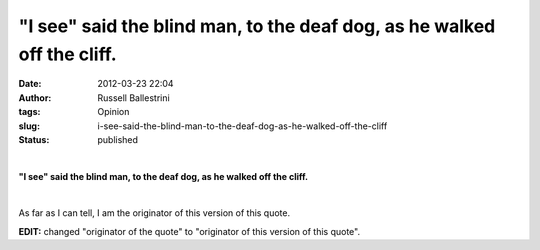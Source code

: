 "I see" said the blind man, to the deaf dog, as he walked off the cliff.
########################################################################
:date: 2012-03-23 22:04
:author: Russell Ballestrini
:tags: Opinion
:slug: i-see-said-the-blind-man-to-the-deaf-dog-as-he-walked-off-the-cliff
:status: published

| 

**"I see" said the blind man, to the deaf dog, as he walked off the
cliff.**

| 

As far as I can tell, I am the originator of this version of this quote.

**EDIT:** changed "originator of the quote" to "originator of this
version of this quote".
